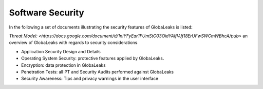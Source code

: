=================
Software Security
=================

In the following a set of documents illustrating the security features of GlobaLeaks is listed:

`Threat Model: <https://docs.google.com/document/d/1niYFyEar1FUmStC03OidYAIfVJf18ErUFwSWCmWBhcA/pub>`
an overview of GlobaLeaks with regards to security considerations

- Application Security Design and Details
- Operating System Security: protective features applied by GlobaLeaks.
- Encryption: data protection in GlobaLeaks
- Penetration Tests: all PT and Security Audits performed against GlobaLeaks
- Security Awareness: Tips and privacy warnings in the user interface
